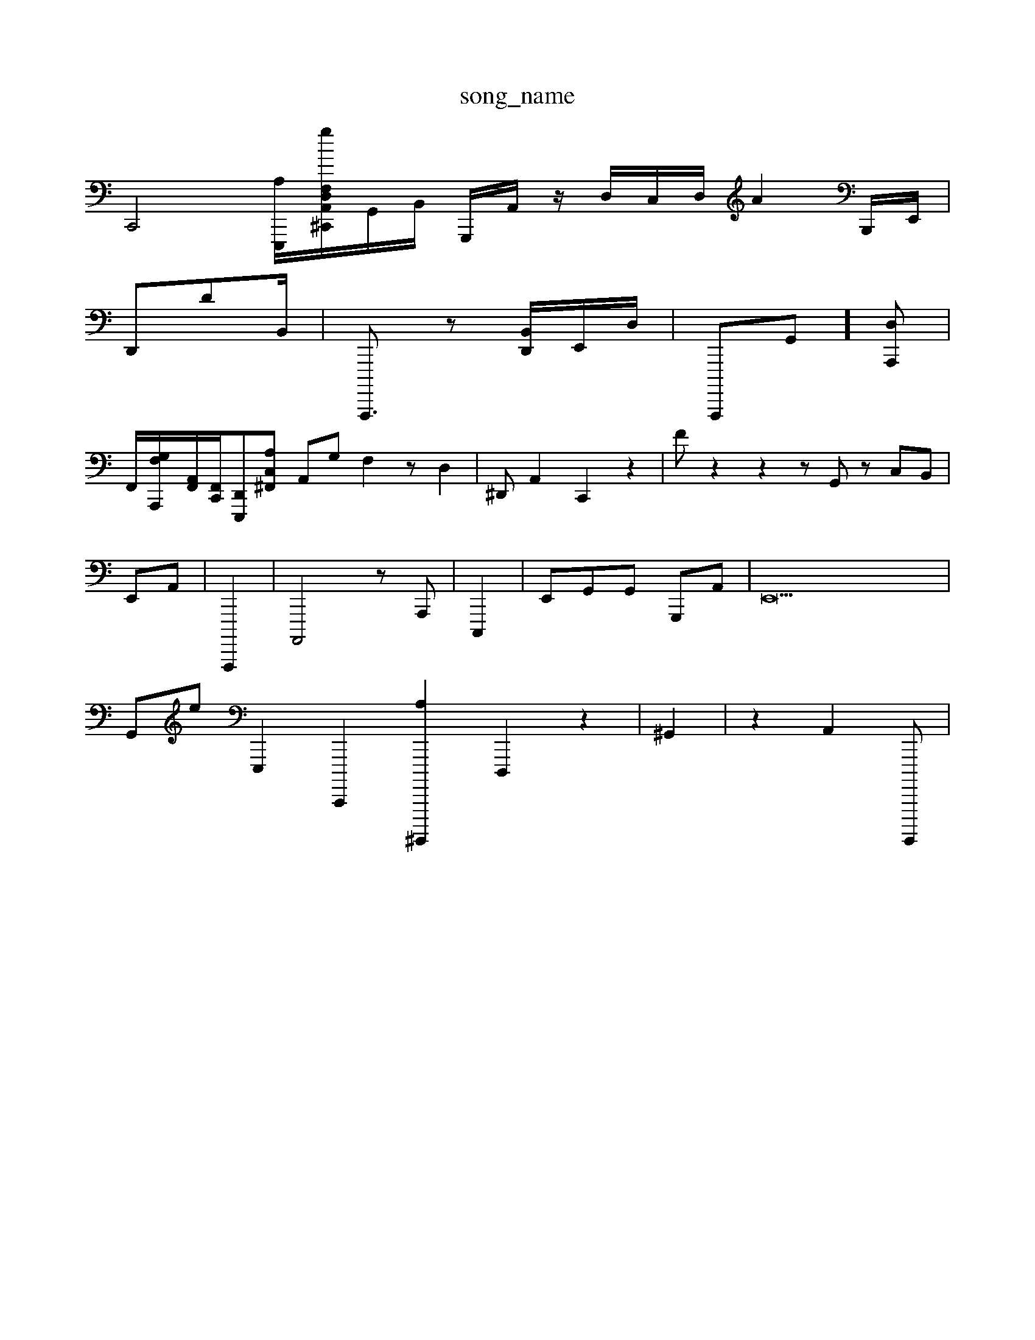 X: 1
T:song_name
K:C/2c [d-=GA,-][E-A] [F-F]2 [EE-]3/2[BD-]/2[AE,]/2[AF,]/2A,/2-[G,-D,]/2[E,-F,,-]/2[C,G,,][F,G,-C,]z/2D,,/2 z2| \
C,,4-[A,E,,,-]/2[F,A,,-g[D,^C,,]/2G,,/2B,,/2 G,,,/2A,,/2 z/2D,/2C,/2D,/2 A2B,,,/2E,,/2|
D,,DB,,/2| \
A,,,,,3/2z [B,,D,,]/2E,,/2D,/2| \
A,,,,,G,,][D,A,,,]|
/2 
F,,/2-[F,-G,-A,,,]/2[A,,-F,,]/2[F,,C,,]/2-/2[D,,-E,,,-][A,C,^F,,] A,,-G, F,2 zD,2-| \
^D,,A,,2 C,,2 z2| \
Fz2 z2 zG,, zC,B,,|
E,,A,,| \
A,,,,,2| \
A,,,,4 zA,,,-| \
C,,,2| \
E,,G,,G,, G,,,A,,| \
E,,42|
G,,e[E,,,]2 [C,,,,-]2 [A,^G,,,,,,]2 D,,,2z2| \
^G,,2| \
z2 A,,2- G,,,,,,| \

C,,2A,,,| \
C,,B,,G,, G,,c,z3,,,,,,D,, zC,] E,,2 2z2| \
D,,2|
eC,2 z2|
z6|
A,,,2 z2 C,,2 G,F,,2-|
A,F,, D,,2 A,,,2|
C,E,,G,,  (3G,,A,,,^A,, A,,,2 E,,2 A,,,2 A,,2 C,2-| \
D,,,4E,, ^A,,A,,E,, C,,F,,,4 [G,,G,,,,,| \
C,,,,,,,C22 G,,2D,,/2z/2D,,/2 E,,6G,/2z/2 E,/2G,,/2^A, A,,G,,/2F,,-F, F,,A,, F,,C,,, zB,,,G,,| \
B,,,D,-]/2C,,/2FE,,| \
A,,=D,| \
E,,,,,| \
z4 z3e| \
z6| \
=z6| \
c4| \
z4| \
z2| \
A,A, A,E,,| \
C,,,A,, E,,,2^G,,^F,,| \
B,,,,2 ^G,,2| \
^E,,2-z2 G,,,2| \
F,,42z22| \
B,,,2 E,,C| \
D,,,2| \
 (3G,,,- [A,,^A,,,,-]4 [E,,,,2 z2 E,2 E,2 [A,,A,,-] [F,C,]2 [D,-D,][E,,,]| \
[B-C,]/2[A,^F, C,F,, G,,D,,|3D,,/2z/2E,,/2C,/2G,,/2 C,G,, G,,,C,,, ^G,,G,B,,,| \
D,,A, z/2D,/2C,,/2=G,,/2D,,/2| \
A,,-B,,/2D,/2B,,/2 C,,,A,,,| \
D,,,/2A,,/2F,/2 G,,3/2D,,/2B,,/2 F,,/2F,,/2B,,/2G,,/2 G,,/2G,,/2|
E,,G,,/2G,,/2C,/2A,,/2 (3C,G,/2B,,/-^A,,/2B,,/2E,,/2B,,/2z/2 B,,/2z/2 c/2E/2A/2G/2G,/2A,,,/2=A,,/2 G,,2A,,2| \
B,,E,,G,, A,,,^F,, zB,,E,,, [A,, G,,,2 E,,2| \
z3eE, B,E,,| \
C,,,2 B,,2 D,,6C,,2| \
A,,,,2 C,,G,, D,,| \
A,,,,2 ^F,,E,,/2C,,| \
C,,,2 C,,2-[D,G,,]2 E,,2-| \
G,,B,, 2F,, B,,,,|
A,,A,,C,| \
A,,,,]2| \
F,,G,,,| \
C,,2 D,,G,,  (3A,,,,,2D, A,,,B,, C,G,,| \
D,,,G,,2 C,,C,, ^A,,G,<F,,| \
E,2F,2 A,,/2G,/2A,,/2 D,,/2D,,/2F,,/2B,,,/2z E,,A,,,3/2F,,,/2B,,/2G,,/2G,/2 G,,C,,| \
[C,F,,,-]3 [E,E,,,-]2| \
[G,F,,]2 D,/2-[A,E,] [F,-G,D,-][E,,-D,,] [A,G,,,,,]| \
[E,,,2- [A,,C,,]2|
[E,-G,,,-][D,,E,,] C,,E||
\
C,,,/2E,,/2 D,,,2| \
C,2 z6 G,,2| \
DC,B,,A, A,,A,,| \
A,E,, D,F, A,,A,, F,,G,,D,,, A,,D,,,  C,,,E,,C,/2 F,,4A,, zC, F,,A,,| \
^C,,4-[B,,,,,,-]3/2zE,,/2>G,,/2^A,,,/2 ^F,,2-[E,-C,]/2[D,F,,,-]/2A,,,4 E,,,2G,,| \
 (3F,,,A,,,,,3 A,,,,]|
C,,2| \
A,,,2 zG,,2 A,,,2-D,, A,,C,,|
E,, (3,,D,,A,, C,,^F,,| \
F,,C,,,, G,,,2 ^F,,2| \
A,,,2zD,,,, ^,,,F,C,,,G-G,, E,,,B,,,E,, G,,[D,-E,,D,,-F,,]|
C,,,,,-A,,,4| \
D,,,3G,,2 A,,G,,,2 [AD,G,,,]]/2E,,/2[G,F,,]/2 z|
[D,C,,-]4| \
[E,,D,,,]2 [G,,-A,,,,-]2 [G,A,,-A,,]2 /2[B,,,D,,/2E,,/2D,/2^c,/2B,,/2F,/2 C,,2| \
B,,-F,, AB,,B,,G,, A,,,B3/2A,,/2| \
[E,D,,--A,,]6 [F,c-G,,]/2[E,=G,,]/2 [^D,,,]/2A,,/2=F,,/2D,,/2 ^G,,4-| \
B,,C,B,, E,, A,,z/2z/2E,/2 F,2
A,| \
C,2 D,,2| \
A,,2z4z| \
^A,,2| \
G,,2  (3C,,,2|
G,,z2 z2| \
B,,2 C,2E,,| \
D,,,2A,,-|
E,,2C,2 D,,42 A,,/2z/2E,,]/2C,/2 F,,2B,,/2-A,,/2z [A,,-^C,,-][E,E,,,]| \
B,,,,3/2[A,,,,]/2 C,,2-| \
A,,-D,, D,,C,,,| \
E,,,,2 D,,2-| \
A,,,2 B,,2 F,,2| \
^C,,,2 G,2 B,,2z2 C,D| \
e,,A,, E,F,, E,,B,,,| \
A,,,,A,, B,,^,,G,, D,B,E,, C,E,,| \
A,,B,,| \
dD,A,,  (3G,,,,,2^D,,,| \
G,,,4G,,|